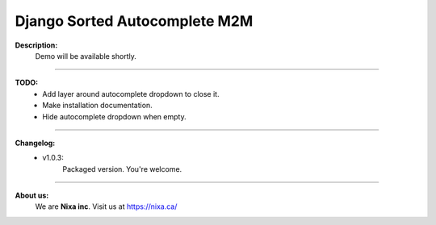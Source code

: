 Django Sorted Autocomplete M2M
==============================
**Description:**
    Demo will be available shortly.

----

**TODO:**
    - Add layer around autocomplete dropdown to close it.
    - Make installation documentation.
    - Hide autocomplete dropdown when empty.

----

**Changelog:**
    - v1.0.3:
        Packaged version. You're welcome.

----

**About us:**
    We are **Nixa inc**. Visit us at https://nixa.ca/